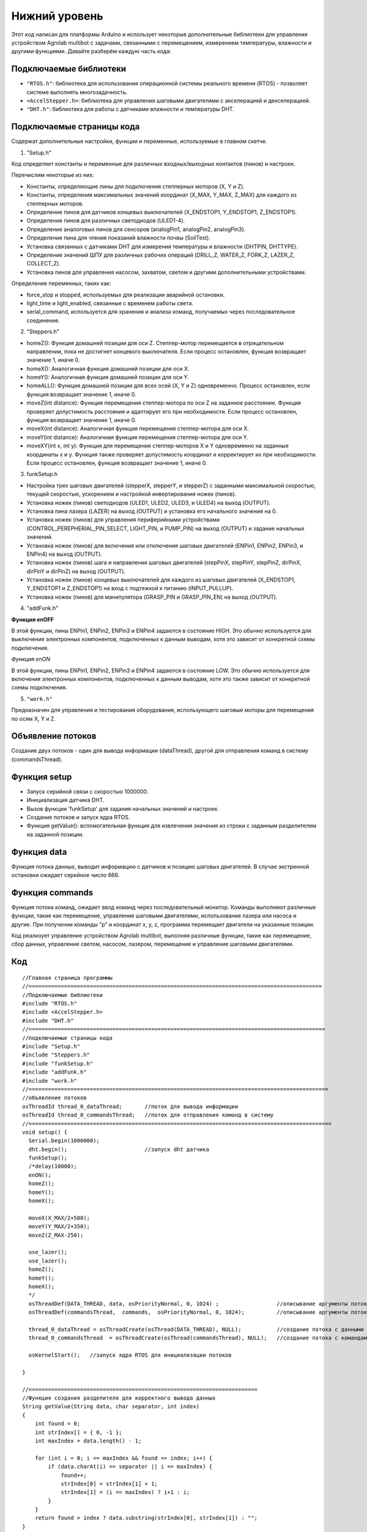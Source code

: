 Нижний уровень
--------------

Этот код написан для платформы Arduino и использует некоторые дополнительные библиотеки для управления устройством Agrolab multibot с задачами, связанными с перемещением, измерением температуры, влажности и другими функциями. Давайте разберём каждую часть кода:

Подключаемые библиотеки
~~~~~~~~~~~~~~~~~~~~~~~

- ``"RTOS.h"``: библиотека для использования операционной системы реального времени (RTOS) - позволяет системе выполнять многозадачность.

- ``<AccelStepper.h>``: библиотека для управления шаговыми двигателями с акселерацией и декселерацией.

- ``"DHT.h"``: библиотека для работы с датчиками влажности и температуры DHT.

Подключаемые страницы кода
~~~~~~~~~~~~~~~~~~~~~~~~~~

Содержат дополнительные настройки, функции и переменные, используемые в главном скетче.

1. "Setup.h"

Код определяет константы и переменные для различных входных/выходных контактов (пинов) и настроек.

Перечислим некоторые из них:

- Константы, определяющие пины для подключения степперных моторов (X, Y и Z).

- Константы, определения максимальных значений координат (X_MAX, Y_MAX, Z_MAX) для каждого из степперных моторов.

- Определение пинов для датчиков концевых выключателей (X_ENDSTOP1, Y_ENDSTOP1, Z_ENDSTOP1).

- Определение пинов для различных светодиодов (ULED1-4).

- Определение аналоговых пинов для сенсоров (analogPin1, analogPin2, analogPin3).

- Определение пина для чтения показаний влажности почвы (SoilTest).

- Установка связанных с датчиками DHT для измерения температуры и влажности (DHTPIN, DHTTYPE).

- Определение значений ШПУ для различных рабочих операций (DRILL_Z, WATER_Z, FORK_Z, LAZER_Z, COLLECT_Z).

- Установка пинов для управления насосом, захватом, светом и другими дополнительными устройствами.

Определение переменных, таких как:

- force_stop и stopped, используемых для реализации аварийной остановки.

- light_time и light_enabled, связанные с временем работы света.

- serial_command, используется для хранения и анализа команд, получаемых через последовательное соединение.

2. "Steppers.h"

- homeZ(): Функция домашней позиции для оси Z. Степпер-мотор перемещается в отрицательном направлении, пока не достигнет концевого выключателя. Если процесс остановлен, функция возвращает значение 1, иначе 0.

- homeX(): Аналогичная функция домашней позиции для оси X.

- homeY(): Аналогичная функция домашней позиции для оси Y.

- homeALL(): Функция домашней позиции для всех осей (X, Y и Z) одновременно. Процесс остановлен, если функция возвращает значение 1, иначе 0.

- moveZ(int distance): Функция перемещения степпер-мотора по оси Z на заданное расстояние. Функция проверяет допустимость расстояния и адаптирует его при необходимости. Если процесс остановлен, функция возвращает значение 1, иначе 0.

- moveX(int distance): Аналогичная функция перемещения степпер-мотора для оси X.

- moveY(int distance): Аналогичная функция перемещения степпер-мотора для оси Y.

- moveXY(int x, int y): Функция для перемещения степпер-моторов X и Y одновременно на заданные координаты x и y. Функция также проверяет допустимость координат и корректирует их при необходимости. Если процесс остановлен, функция возвращает значение 1, иначе 0.

3. funkSetup.h

- Настройка трех шаговых двигателей (stepperX, stepperY, и stepperZ) с заданными максимальной скоростью, текущей скоростью, ускорением и настройкой инвертирования ножек (пинов).

- Установка ножек (пинов) светодиодов (ULED1, ULED2, ULED3, и ULED4) на выход (OUTPUT).

- Установка пина лазера (LAZER) на выход (OUTPUT) и установка его начального значения на 0.

- Установка ножек (пинов) для управления периферийными устройствами (CONTROL_PEREPHERIAL_PIN_SELECT, LIGHT_PIN, и PUMP_PIN) на выход (OUTPUT) и задание начальных значений.

- Установка ножек (пинов) для включения или отключения шаговых двигателей (ENPin1, ENPin2, ENPin3, и ENPin4) на выход (OUTPUT).

- Установка ножек (пинов) шага и направления шаговых двигателей (stepPinX, stepPinY, stepPinZ, dirPinX, dirPinY и dirPinZ) на выход (OUTPUT).

- Установка ножек (пинов) концевых выключателей для каждого из шаговых двигателей (X_ENDSTOP1, Y_ENDSTOP1 и Z_ENDSTOP1) на вход с подтяжкой к питанию (INPUT_PULLUP).

- Установка ножек (пинов) для манипулятора (GRASP_PIN и GRASP_PIN_EN) на выход (OUTPUT).

4. "addFunk.h"

**Функция enOFF**

В этой функции, пины ENPin1, ENPin2, ENPin3 и ENPin4 задаются в состояние HIGH. Это обычно используется для выключения электронных компонентов, подключенных к данным выводам, хотя это зависит от конкретной схемы подключения.

*Функция enON*

В этой функции, пины ENPin1, ENPin2, ENPin3 и ENPin4 задаются в состояние LOW. Это обычно используется для включения электронных компонентов, подключенных к данным выводам, хотя это также зависит от конкретной схемы подключения.

5. ``"work.h"``

Предназначен для управления и тестирования оборудования, использующего шаговые моторы для перемещения по осям X, Y и Z.

Объявление потоков
~~~~~~~~~~~~~~~~~~

Создание двух потоков - один для вывода информации (dataThread), другой для отправления команд в систему (commandsThread).

Функция setup
~~~~~~~~~~~~~

- Запуск серийной связи с скоростью 1000000.

- Инициализация датчика DHT.

- Вызов функции 'funkSetup' для задания начальных значений и настроек.

- Создание потоков и запуск ядра RTOS.

- Функция getValue(): вспомогательная функция для извлечения значения из строки с заданным разделителем на заданной позиции.

Функция data
~~~~~~~~~~~~

Функция потока данных, выводит информацию с датчиков и позицию шаговых двигателей. В случае экстренной остановки ожидает серийное число 666.

Функция commands
~~~~~~~~~~~~~~~~

Функция потока команд, ожидает ввод команд через последовательный монитор. Команды выполняют различные функции, такие как перемещение, управление шаговыми двигателями, использование лазера или насоса и другие. При получении команды "p" и координат x, y, z, программа перемещает двигатели на указанные позиции.

Код реализует управление устройством Agrolab multibot, выполняя различные функции, такие как перемещение, сбор данных, управление светом, насосом, лазером, перемещение и управление шаговыми двигателями.

Код
~~~

::

    //Главная страница программы
    //===========================================================================================
    //Подключаемые библиотеки
    #include "RTOS.h"
    #include <AccelStepper.h>
    #include "DHT.h"
    //============================================================================================
    //подключаемые страницы кода
    #include "Setup.h"
    #include "Steppers.h"
    #include "funkSetup.h"
    #include "addFunk.h"
    #include "work.h"
    //=============================================================================================
    //объявление потоков
    osThreadId thread_0_dataThread;       //поток для вывода информации
    osThreadId thread_0_commandsThread;   //поток для отправления команд в систему
    //==============================================================================================
    void setup() {
      Serial.begin(1000000);
      dht.begin();                        //запуск dht датчика                      
      funkSetup(); 
      /*delay(10000);
      enON();
      homeZ();
      homeY();
      homeX();
    
      moveX(X_MAX/2+500);
      moveY(Y_MAX/2+350);
      moveZ(Z_MAX-250);
      
      use_lazer();
      use_lazer();
      homeZ();
      homeY();
      homeX();
      */
      osThreadDef(DATA_THREAD, data, osPriorityNormal, 0, 1024) ;                  //описывание аргументы потока с данными
      osThreadDef(commandsThread,  commands,  osPriorityNormal, 0, 1024);          //описывание аргументы потока с командами
      
      thread_0_dataThread = osThreadCreate(osThread(DATA_THREAD), NULL);           //создание потока с данными
      thread_0_commandsThread  = osThreadCreate(osThread(commandsThread), NULL);   //создание потока с командами
      
      osKernelStart();   //запуск ядра RTOS для инициализации потоков
    
    }
    
    //=======================================================================
    //Функция создания разделителя для корректного вывода данных
    String getValue(String data, char separator, int index)
    {
        int found = 0;
        int strIndex[] = { 0, -1 };
        int maxIndex = data.length() - 1;
    
        for (int i = 0; i <= maxIndex && found <= index; i++) {
            if (data.charAt(i) == separator || i == maxIndex) {
                found++;
                strIndex[0] = strIndex[1] + 1;
                strIndex[1] = (i == maxIndex) ? i+1 : i;
            }
        }
        return found > index ? data.substring(strIndex[0], strIndex[1]) : "";
    }
    //=======================================================================
    //Функция для потока данных
    static void data(void const *argument)
    {   
      (void) argument;    
        
      for(;;)
        {                     
        Serial.print(stepperX.currentPosition());     //Вывод положения шаговика по Ох
        Serial.print(";");
        Serial.print(stepperY.currentPosition());     //Вывод положения шаговика по Оy
        Serial.print(";");
        Serial.print(stepperZ.currentPosition());     //Вывод положения шаговика по Оz
        Serial.print(";");
        Serial.print(dht.readTemperature());          //Вывод температуры с датчика DHT
        Serial.print(";");
        Serial.print(dht.readHumidity());             //Вывода уровня влажности с датчика DHT
        Serial.print(";");
        Serial.print(map(analogRead(SoilTest), 0, 1023, 0, 100)); //Вывода уровня влажности почвы с резистивного датчика влажности почвы
        Serial.print(";");
        Serial.print(0);                              //Вывод уровня освещённости
        Serial.print(";");
        int PercInt = Perc;
        if (PercInt == 99)
            Perc = 100;
        Serial.println(PercInt);                      //Вывод процента выполненной работы
      
        if (Serial.available())                       //Функция экстренной остановки
          {
            int var = Serial.parseInt();
            if (var==666)
            {
              Perc = -1;
              force_stop=true;
    
              Serial.print(stepperX.currentPosition());     //Вывод положения шаговика по Ох
              Serial.print(";");
              Serial.print(stepperY.currentPosition());     //Вывод положения шаговика по Оy
              Serial.print(";");
              Serial.print(stepperZ.currentPosition());     //Вывод положения шаговика по Оz
              Serial.print(";");
              Serial.print(dht.readTemperature());          //Вывод температуры с датчика DHT
              Serial.print(";");
              Serial.print(dht.readHumidity());             //Вывода уровня влажности с датчика DHT
              Serial.print(";");
              Serial.print(map(analogRead(SoilTest), 0, 1023, 0, 100)); //Вывода уровня влажности почвы с резистивного датчика влажности почвы
              Serial.print(";");
              Serial.print(0);                              //Вывод уровня освещённости
              Serial.print(";");
    //          int PercInt = Perc;
              Serial.println(666);                      //Вывод процента выполненной работы
              Perc = 0;
              
              while(!stopped)
              {
              enOFF();
              
              }
              force_stop=false;
              stopped = false;
            }
          }
          
        osDelay(150);     //задержка потока
        }
    }
    //=======================================================================
    static void commands(void const *argument)
    {
      (void) argument;
      for(;;)
      { 
        /*                      
        if (millis()- light_time > 30000 && light_enabled)
        {
          toggle_light();
          light_enabled=false;
        }
        */
        if (Serial.available())
        {
          serial_command = Serial.readStringUntil('\n');
          if (serial_command[0]=='p' && serial_command[1]==' ')
          {
            String sx,sy,sz;
            sx = getValue(serial_command, ' ', 1);
            sy = getValue(serial_command, ' ', 2);
            sz = getValue(serial_command, ' ', 3);
      
            int x,y,z;
            x = ::atof(sx.c_str());
            y = ::atof(sy.c_str());
            z = ::atof(sz.c_str());
            
            moveX(x);
            moveY(y);
            moveZ(z);
          }
          else
          {
            //возможно понадобится делать отдельный поток, но нужно организовать сброс команды по отдельной команде 
            //int var = Serial.parseInt();
            int var = ::atof(serial_command.c_str());
            switch (var) {
              case 1:
                enON();
                homeALL();
                water();
                Perc = 0;
                break;
              case 2:
                enON();
                homeZ();
                homeY();
                homeX();
                laser();
                Perc = 0;
                break;
              case 3:
                enON();
                homeALL();
                gather();
                Perc = 0;
                break;
              case 4:
                enON();
                homeALL();
                drill();
                Perc = 0;
                break;
              case 5:
                enON();
                homeALL();
                break;
              case 6:
                enOFF();
                break;
              case 7:
                enON();
                break;
              case 8:
                enON();
                homeALL();
                fork();
                Perc = 0;
                break;
              case 9:
                toggle_light();
                break;
              case 10:
                enON();
                homeX();
                break;
              case 11:
                enON();
                homeY();
                break;
              case 12:
                enON();
                homeZ();
                break;
              case 13:
                enON();
                homeALL();
                SeedGather();
                Perc = 0;
                break;
              case 14:
                enON();
                toggle_pump();
                break;
              case 15:
                enON();
                lazer_on();
                break;
              case 16:
                enON();
                lazer_off();
                break;
            }
          }
        }
        osDelay(10); 
      }
    }
    


**Подключаемые страницы кода**


::

    //    work.h

    int drill(int rows = 3, int columns = 2)
    {
      moveX(X_MAX);
      moveY(Y_MAX);
      
      Iter = rows * columns;
      WorkingProg = 100 /  Iter;
    
      for (int j = 1; j < columns + 1; j++) {
        for (int i = 1; i < rows + 1; i++) {
          if (force_stop)
          {
            stopped = true;
            return 1;
          }
    
          
          
          moveY(stepperY.currentPosition() - (Y_MAX / (rows + 1)));
          moveZ(DRILL_Z);
          stepperX.setMaxSpeed(500.0);
          stepperX.setSpeed(300);
          stepperX.setAcceleration(80000);
    
          stepperY.setMaxSpeed(500.0);
          stepperY.setSpeed(300);
          stepperY.setAcceleration(80000);
    
          moveY(stepperY.currentPosition() - 50);
          moveX(stepperX.currentPosition() - 50);
          moveY(stepperY.currentPosition() + 100);
          moveX(stepperX.currentPosition() + 100);
          moveY(stepperY.currentPosition() - 50);
          moveX(stepperX.currentPosition() - 50);
    
          stepperX.setMaxSpeed(1000.0*0.58);
          stepperX.setSpeed(500*0.58);
          stepperX.setAcceleration(80000);
        
          stepperY.setMaxSpeed(1000.0*0.58);
          stepperY.setSpeed(500*0.58);
          stepperY.setAcceleration(80000);
    
          moveZ(DRILL_Z - 2300);
    
          Perc = Perc + WorkingProg;
        }
    
        moveX(stepperX.currentPosition() - (X_MAX / (columns + 1)));
        moveY(Y_MAX);
      }
    
      homeZ();
      return 0;
    }
    
    int laser(int rows = 3, int columns = 2)
    {
      moveX(X_MAX);
      moveY(Y_MAX);
      
      Iter = rows * columns;
      WorkingProg = 100 / Iter;
      
      for (int j = 1; j < columns + 1; j++) {
        for (int i = 1; i < rows + 1; i++) {
    
          if (force_stop)
          {
            stopped = true;
            return 1;
          }
    
          
          moveY(stepperY.currentPosition() - (Y_MAX / (rows + 1)));
          moveZ(LAZER_Z);
          analogWrite(LAZER, 255);
          delay(500);
          analogWrite(LAZER, 0);
          moveZ(LAZER_Z - 1500);
    
          Perc = Perc + WorkingProg;
        }
    
        moveX(stepperX.currentPosition() - (X_MAX / (columns + 1)));
        moveY(Y_MAX);
      }
      homeZ();
      return 0;
    }
    
    int water(int rows = 3, int columns = 2)
    {
      moveX(X_MAX);
      moveY(Y_MAX);
      
      Iter = rows * columns;
      WorkingProg = 100 / Iter;
      
      for (int j = 1; j < columns + 1; j++) {
        for (int i = 1; i < rows + 1; i++) {
     
          if (force_stop)
          {
            stopped = true;
            return 1;
          }
     
          moveY(stepperY.currentPosition() - (Y_MAX / (rows + 1)));
          moveZ(WATER_Z);
          if (!force_stop)
          {
            digitalWrite(PUMP_PIN, 1);
            delay(2500);
            digitalWrite(PUMP_PIN, 0);
          }
          moveZ(WATER_Z - 1500);
    
          Perc = Perc + WorkingProg;
        }
    
        moveX(stepperX.currentPosition() - (X_MAX / (columns + 1)));
        moveY(Y_MAX);
      }
      homeZ();
      return 0;
    }
    
    int gather(int rows = 3, int columns = 2)
    {
      moveX(X_MAX);
      moveY(Y_MAX);
      int SaveMoveX, SaveMoveY;
    
      SaveMoveY = stepperY.currentPosition();
      SaveMoveX = stepperX.currentPosition();
      Iter = rows * columns;
      WorkingProg = 100 / Iter;
    
      for (int j = 1; j < columns + 1; j++) {
        for (int i = 1; i < rows + 1; i++) {
          if (force_stop)
          {
            stopped = true;
            return 1;
          }
          moveY(SaveMoveY);
          moveX(SaveMoveX);
          moveY(stepperY.currentPosition() - (Y_MAX / (rows + 1)));
          SaveMoveY = stepperY.currentPosition();
          SaveMoveX = stepperX.currentPosition();
          if (!force_stop)
          {
            digitalWrite(GRASP_PIN, 0);
            digitalWrite(GRASP_PIN_EN, 1);
            delay(1500);
            digitalWrite(GRASP_PIN_EN, 0);
          }
          else
            return 1;
          moveZ(COLLECT_Z);
          if (!force_stop)
          {
            digitalWrite(GRASP_PIN, 1);
            digitalWrite(GRASP_PIN_EN, 1);
            delay(1500);
            digitalWrite(GRASP_PIN_EN, 0);
          }
          else
            return 1;
          moveZ(COLLECT_Z - 2500);
    
          moveX(250);
          moveY(2000);
          if (!force_stop)
          {
            digitalWrite(GRASP_PIN, 0);
            digitalWrite(GRASP_PIN_EN, 1);
            delay(1500);
            digitalWrite(GRASP_PIN_EN, 0);
            delay(500);
            digitalWrite(GRASP_PIN, 1);
            digitalWrite(GRASP_PIN_EN, 1);
            delay(1500);
            digitalWrite(GRASP_PIN_EN, 0);
          }
          else
            return 1;
          Perc = Perc + WorkingProg;
          if (i == rows)
              moveX(SaveMoveX);
        }
    
        moveX(stepperX.currentPosition() - (X_MAX / (columns + 1)));
        moveY(Y_MAX);
        SaveMoveX = stepperX.currentPosition();
        SaveMoveY = stepperY.currentPosition();
      }
      homeZ();
      return 0;
    }
    
    int SeedGather(int rows = 3, int columns = 2)
     { 
      int SaveMoveX, SaveMoveY,SaveGraspX,SaveGraspY;
      SaveGraspX = 560;
      SaveGraspY = 1000;
      
      moveX(SaveGraspX); //-200 
      moveY(SaveGraspY); //-300
        if (!force_stop)
      {  
        digitalWrite(GRASP_PIN, 0);
        digitalWrite(GRASP_PIN_EN, 1);
        delay(1500);
        digitalWrite(GRASP_PIN_EN, 0);
       }
      else 
        return 1;
      moveZ(COLLECT_Z);
        if (!force_stop)
      {  
        digitalWrite(GRASP_PIN, 1);
        digitalWrite(GRASP_PIN_EN, 1);
        delay(1500);
        digitalWrite(GRASP_PIN_EN, 0);
       }
      else 
        return 1;
    
            
      moveZ(0);
      
      moveX(X_MAX);
      moveY(Y_MAX);
    
      SaveMoveY = stepperY.currentPosition();
      SaveMoveX = stepperX.currentPosition();
      Iter = rows * columns;
      WorkingProg = 100 / Iter;
    
      for (int j = 1; j < columns + 1; j++) {
        for (int i = 1; i < rows + 1; i++) {
          if (force_stop)
          {
            stopped = true;
            return 1;
          }
          
          moveY(SaveMoveY);
          moveX(SaveMoveX);
          moveY(stepperY.currentPosition() - (Y_MAX / (rows + 1)));
          SaveMoveY = stepperY.currentPosition();
          SaveMoveX = stepperX.currentPosition();
          
          moveZ(COLLECT_Z);
          if (!force_stop)
          {
            digitalWrite(GRASP_PIN, 0);
            digitalWrite(GRASP_PIN_EN, 1);
            delay(1500);
            digitalWrite(GRASP_PIN_EN, 0);
          }
          else 
            return 1;
          moveZ(COLLECT_Z - 2500);
          
          Perc = Perc + WorkingProg;
          if (!(i == rows && j == columns))
          {
            SaveGraspY -= 310;
            moveX(SaveGraspX);
            moveY(SaveGraspY);
            moveZ(COLLECT_Z);
    
            if (!force_stop)
              {
            digitalWrite(GRASP_PIN, 1);
            digitalWrite(GRASP_PIN_EN, 1);
            delay(1500);
            digitalWrite(GRASP_PIN_EN, 0);
              }
            else 
            return 1;
            moveZ(0);
          
            if (i == rows)
              moveX(SaveMoveX);
          }
        }
        SaveGraspX -= 280;
        SaveGraspY = 1285;
        moveX(stepperX.currentPosition() - (X_MAX / (columns + 1)));
        moveY(Y_MAX);
        SaveMoveX = stepperX.currentPosition();
        SaveMoveY = stepperY.currentPosition();
      }
      homeZ();
      return 0;
    }
    
    
    int fork(int rows = 3, int columns = 2)
    {
      moveX(X_MAX);
      moveY(Y_MAX);
    
      Iter = rows * columns;
      WorkingProg = 100 / Iter;
    
      for (int j = 1; j < columns + 1; j++) {
        for (int i = 1; i < rows + 1; i++) {
          if (force_stop)
          {
            stopped = true;
            return 1;
          }
          
          moveY(stepperY.currentPosition() - (Y_MAX / (rows + 1)));
          moveZ(FORK_Z);
          delay(5000);
          moveZ(FORK_Z - 2500);
    
          Perc = Perc + WorkingProg;
        }
    
        moveX(stepperX.currentPosition() - (X_MAX / (columns + 1)) + 100);
        moveY(Y_MAX);
      }
      homeZ();
      return 0;
    }
    
    void toggle_light()
    {
      digitalWrite(LIGHT_PIN, !digitalRead(LIGHT_PIN));
      if (digitalRead(LIGHT_PIN) == 1)
        light_enabled = true;
      light_time = millis();
    }
    
    void toggle_pump()
    {
      digitalWrite(PUMP_PIN, !digitalRead(PUMP_PIN));
    }
    
    void lazer_on()
    {
          analogWrite(LAZER, 50);
    }
    
    void lazer_off()
    {
          analogWrite(LAZER, 0);
    }
    
    int use_lazer()
    {
      stepperX.setMaxSpeed(10000);
      stepperY.setMaxSpeed(10000);
      
      stepperX.setSpeed(1600);
      stepperY.setSpeed(1600);
      
      int x0 =X_MAX/2+500;
      int y0 = Y_MAX/2;
      int radius = 350;
      
      int x = 0;
      int y = radius;
      int delta = 1 - 2 * radius;
      int error = 0;
    
      lazer_on();
        
      while(y >= 0) {
        moveXY(x0 + x, y0 + y);
        error = 2 * (delta + y) - 1;
        if(delta < 0 && error <= 0) {
          ++x;
          delta += 2 * x + 1;
          continue;
        }
        error = 2 * (delta - x) - 1;
        if(delta > 0 && error > 0) {
          --y;
          delta += 1 - 2 * y;
          continue;
        }
        ++x;
        delta += 2 * (x - y);
        --y;
      }
      x = radius;
      y = 0;
      delta = 1 - 2 * radius;
      error = 0;
      while(x >= 0) {
        moveXY(x0 + x, y0 - y);
        error = 2 * (delta + y) - 1;
        if(delta < 0 && error <= 0) {
          --x;
          delta += 2 * x + 1;
          continue;
        }
        error = 2 * (delta - x) - 1;
        if(delta > 0 && error > 0) {
          ++y;
          delta += 1 - 2 * y;
          continue;
        }
        --x;
        delta += 2 * (x - y);
        ++y;
      }
    
        x = 0;
        y = radius;
        delta = 1 - 2 * radius;
        error = 0;
        while(y >= 0) {
        moveXY(x0 - x, y0 - y);
        error = 2 * (delta + y) - 1;
        if(delta < 0 && error <= 0) {
          ++x;
          delta += 2 * x + 1;
          continue;
        }
        error = 2 * (delta - x) - 1;
        if(delta > 0 && error > 0) {
          --y;
          delta += 1 - 2 * y;
          continue;
        }
        ++x;
        delta += 2 * (x - y);
        --y;
      }
      
      x = radius;
      y = 0;
      delta = 1 - 2 * radius;
      error = 0;
      while(x >= 0) {
        moveXY(x0 - x, y0 + y);
        error = 2 * (delta + y) - 1;
        if(delta < 0 && error <= 0) {
          --x;
          delta += 2 * x + 1;
          continue;
        }
        error = 2 * (delta - x) - 1;
        if(delta > 0 && error > 0) {
          ++y;
          delta += 1 - 2 * y;
          continue;
        }
        --x;
        delta += 2 * (x - y);
        ++y;
      }
      lazer_off();
      stepperX.setMaxSpeed(1000.0*0.58);
      stepperY.setMaxSpeed(1000.0*0.58);
      stepperX.setSpeed(500*0.58);
      stepperY.setSpeed(500*0.58);
      return 0;
    }
    
    static int z_poz = Z_MAX;
    
    void Z_up()
    {
      if (z_poz < Z_MAX)
      {
        moveZ(z_poz + 100);
        z_poz += 100;
      }
    }
    
    void Z_down()
    {
    
      if (z_poz > 1000)
      {
        moveZ(z_poz - 100);
        z_poz -= 100;
      }
    }
    
    void TestCase1()
    {
      for(int i = 1; i<26; i++)
      {
        moveX(X_MAX);
        moveX(0);
        moveY(Y_MAX);
        moveY(0);
        moveZ(Z_MAX);
        moveZ(0);
      }
    }
    
    void TestCase2()
    {
      for(int i = 1; i<26; i++)
      {
        moveX(X_MAX);
        moveY(Y_MAX);
        moveZ(Z_MAX);
        moveX(0);
        moveY(0);
        moveZ(0);
      }
    }
    
    void TestCase3()
    {
      moveX(200); //450 
      moveY(670); //970
      moveZ(3900);
    }
    
    void TestCase4()
    {
      for(int i = 1; i<3; i++)
      {
        homeALL();
        water();
        homeALL();
        laser();
        homeALL();
        gather();
        homeALL();
        drill();
        homeALL();
        fork();
        homeALL();
        toggle_light();
        SeedGather();
        homeALL();
        toggle_light();
      }
    }
    
::

    //    funkSetup.h
    
    void funkSetup() {
    
      stepperX.setMaxSpeed(1000.0*0.58);
      stepperX.setSpeed(500*0.58);
      stepperX.setAcceleration(80000);
      stepperX.setPinsInverted(1,0,0);
    
      stepperY.setMaxSpeed(1000.0*0.58);
      stepperY.setSpeed(500*0.58);
      stepperY.setAcceleration(80000);
      stepperY.setPinsInverted(1,0,0);
    
      stepperZ.setMaxSpeed(1000.0);
      stepperZ.setSpeed(500);
      stepperZ.setAcceleration(80000);
      stepperZ.setPinsInverted(0,0,0);
    
      pinMode(ULED1, OUTPUT);
      pinMode(ULED2, OUTPUT);
      pinMode(ULED3, OUTPUT);
      pinMode(ULED4, OUTPUT);
    
      pinMode(LAZER, OUTPUT);
      analogWrite(LAZER, 0);
    
      pinMode(CONTROL_PEREPHERIAL_PIN_SELECT,OUTPUT);
      pinMode(LIGHT_PIN, OUTPUT);
      pinMode(PUMP_PIN, OUTPUT);
       
      digitalWrite(CONTROL_PEREPHERIAL_PIN_SELECT,LOW);
      digitalWrite(LIGHT_PIN,0);
    
      pinMode(ENPin1,OUTPUT);
      pinMode(ENPin2,OUTPUT);
      pinMode(ENPin3,OUTPUT);
      pinMode(ENPin4,OUTPUT);
      
      pinMode(stepPinX,OUTPUT);
      pinMode(stepPinY,OUTPUT);
      pinMode(stepPinZ,OUTPUT);
      pinMode(dirPinX,OUTPUT);
      pinMode(dirPinY,OUTPUT);
      pinMode(dirPinZ,OUTPUT);
      
      pinMode(X_ENDSTOP1,INPUT_PULLUP);
      pinMode(Y_ENDSTOP1,INPUT_PULLUP);
      pinMode(Z_ENDSTOP1,INPUT_PULLUP);
    
      pinMode(GRASP_PIN, OUTPUT);
      pinMode(GRASP_PIN_EN, OUTPUT);
    
    
    }


::

    //    addFunk.h

    void enOFF()
    {
      digitalWrite(ENPin1, 1);
      digitalWrite(ENPin2, 1);
      digitalWrite(ENPin3, 1);
      digitalWrite(ENPin4, 1);
    }
    
    void enON()
    {
      digitalWrite(ENPin1, 0);
      digitalWrite(ENPin2, 0);
      digitalWrite(ENPin3, 0);
      digitalWrite(ENPin4, 0);
    }
    

::

    //    Steppers.h

    int homeZ()
    {
      stepperZ.moveTo(-100000);
      
      while (stepperZ.currentPosition() != stepperZ.targetPosition())
      {
        if (digitalRead(Z_ENDSTOP1) == 1)
        {
          stepperZ.run();
        } else {
          stepperZ.setCurrentPosition(0);
        }
        if (force_stop)
          {
            stopped = true;
            return 1;
          }
      }
      return 0;
    }
    
    int homeX()
    {
      stepperX.moveTo(-100000);
      
      while (stepperX.currentPosition() != stepperX.targetPosition())
      {
        if (digitalRead(X_ENDSTOP1) == 1)
        {
          stepperX.run();
        } else {
          stepperX.setCurrentPosition(0);
        }
        if (force_stop)
          {
            stopped = true;
            return 1;
          }
      }
      return 0;
    }
    
    int homeY()
    {
      stepperY.moveTo(-100000);
      
      while (stepperY.currentPosition() != stepperY.targetPosition())
      {
        if (digitalRead(Y_ENDSTOP1) == 1)
        {
          stepperY.run();
        } else {
          stepperY.setCurrentPosition(0);
        }
        if (force_stop)
          {
            stopped = true;
            return 1;
          }
      }
      return 0;
    }
    
    int homeALL()
    {
      stepperZ.moveTo(-100000);
      stepperX.moveTo(-100000);
      stepperY.moveTo(-100000);
      while ((stepperX.currentPosition() != stepperX.targetPosition()) || (stepperY.currentPosition() != stepperY.targetPosition()) || (stepperZ.currentPosition() != stepperZ.targetPosition()))
      {
        if (digitalRead(Z_ENDSTOP1) == 1)
        {
          stepperZ.run();
        } else {
          stepperZ.setCurrentPosition(0);
    
    
          if (stepperZ.isRunning() == false)
          {
            if (digitalRead(Y_ENDSTOP1) == 1)
            {
              stepperY.run();
            } else {
              stepperY.setCurrentPosition(0);
            }
            if (digitalRead(X_ENDSTOP1) == 1)
            {
              stepperX.run();
            } else {
              stepperX.setCurrentPosition(0);
            }
          }
          if (force_stop)
          {
            stopped = true;
            return 1;
          }
        }
      }
      return 0;
    }
    
    int moveZ(int distance)//движение по OZ, есть проверка расстояния на валидность, отрицательное расстояние - движемся вверх, положительное - вниз
    {
      stepperZ.moveTo(distance);
      if (stepperZ.targetPosition() > Z_MAX)
      {
        stepperZ.moveTo(Z_MAX);
      } else
      {
        if (stepperZ.targetPosition() < 0)
        {
          stepperZ.moveTo(0);
        }
      }
    
      while (stepperZ.currentPosition() != stepperZ.targetPosition())
      {
        if (force_stop)
          {
            stopped = true;
            return 1;
          }
        stepperZ.run();
      }
    }
    
    int moveX(int distance)//движение по OZ, есть проверка расстояния на валидность, отрицательное расстояние - движемся вверх, положительное - вниз
    {
      stepperX.moveTo(distance);
      if (stepperX.targetPosition() > X_MAX)
      {
        stepperX.moveTo(X_MAX);
      } else
      {
        if (stepperX.targetPosition() < 0)
        {
          stepperX.moveTo(0);
        }
      }
    
      while (stepperX.currentPosition() != stepperX.targetPosition())
      {
        if (force_stop)
          {
            stopped = true;
            return 1;
          }
        stepperX.run();
      }
    }
    
    int moveY(int distance)//движение по OZ, есть проверка расстояния на валидность, отрицательное расстояние - движемся вверх, положительное - вниз
    {
      stepperY.moveTo(distance);
      if (stepperY.targetPosition() > Y_MAX)
      {
        stepperY.moveTo(Y_MAX);
      } else
      {
        if (stepperY.targetPosition() < 0)
        {
          stepperY.moveTo(0);
        }
      }
    
      while (stepperY.currentPosition() != stepperY.targetPosition())
      {
        if (force_stop)
          {
            stopped = true;
            return 1;
          }
        stepperY.run();
      }
    }
    
    int moveXY(int x,int y)
    {
      stepperX.moveTo(x);
      stepperY.moveTo(y);
      if (stepperY.targetPosition() > Y_MAX)
      {
        stepperY.moveTo(Y_MAX);
      } else
      {
        if (stepperY.targetPosition() < 0)
        {
          stepperY.moveTo(0);
        }
      }
      if (stepperX.targetPosition() > X_MAX)
      {
        stepperX.moveTo(X_MAX);
      } else
      {
        if (stepperX.targetPosition() < 0)
        {
          stepperX.moveTo(0);
        }
      }
      while (stepperY.currentPosition() != stepperY.targetPosition() || stepperX.currentPosition() != stepperX.targetPosition())
      {
        if (force_stop)
          {
            stopped = true;
            return 1;
          }
        stepperY.runSpeedToPosition();
        stepperX.runSpeedToPosition();
      }
    }
       

::

    //    Setup.h
    
    #define stepPinX 2
    #define dirPinX 5
    AccelStepper stepperX = AccelStepper(1, stepPinX, dirPinX);
    
    #define stepPinY 3
    #define dirPinY 6
    AccelStepper stepperY = AccelStepper(1, stepPinY, dirPinY);
    
    #define stepPinZ 4
    #define dirPinZ 7
    AccelStepper stepperZ = AccelStepper(1, stepPinZ, dirPinZ);
    
    #define X_ENDSTOP1 9
    #define Y_ENDSTOP1 10
    #define Z_ENDSTOP1 11
    
    #define X_MAX 1750
    #define Y_MAX 2500
    #define Z_MAX 5250
    
    #define ENPin1 8
    #define ENPin2 8
    #define ENPin3 8
    #define ENPin4 8
    
    #define ULED1 BDPIN_LED_USER_1
    #define ULED2 BDPIN_LED_USER_2
    #define ULED3 BDPIN_LED_USER_3
    #define ULED4 BDPIN_LED_USER_4
    
    #define analogPin1 A1
    #define analogPin2 A2
    #define analogPin3 A3
    
    
    #define SoilTest 66
    
    #define DHTPIN 67
    #define DHTTYPE DHT11
    DHT dht(DHTPIN, DHTTYPE);
    
    #define LAZER 10
    
    #define DRILL_Z 4450
    #define WATER_Z 3950
    #define FORK_Z 4250
    #define LAZER_Z 3150
    #define COLLECT_Z 4950
    
    #define PUMP_PIN 51
    #define GRASP_PIN 52
    #define GRASP_PIN_EN 59
    #define LIGHT_PIN 57
    #define CONTROL_PEREPHERIAL_PIN_SELECT 58
    
    bool force_stop=false;
    bool stopped = false;
    
    uint64_t light_time=0;
    bool light_enabled=false;
    
    String serial_command;
    
    float WorkingProg;
    float Perc;
    float Iter;
    
        
        
